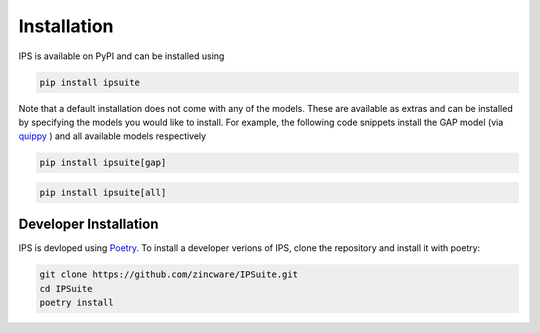 Installation
============

IPS is available on PyPI and can be installed using

..  code-block:: bash

    pip install ipsuite


Note that a default installation does not come with any of the models.
These are available as extras and can be installed by specifying the models you would like to install.
For example, the following code snippets install the GAP model (via `quippy <https://libatoms.github.io/QUIP/#>`_ ) and all available models respectively

..  code-block:: bash

    pip install ipsuite[gap]

..  code-block:: bash

    pip install ipsuite[all]



Developer Installation
----------------------

IPS is devloped using `Poetry <https://python-poetry.org/>`_.
To install a developer verions of IPS, clone the repository and install it with poetry:

..  code-block:: bash

    git clone https://github.com/zincware/IPSuite.git
    cd IPSuite
    poetry install
